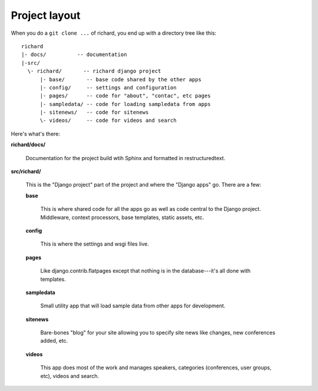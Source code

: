================
 Project layout
================

When you do a ``git clone ...`` of richard, you end up with a
directory tree like this::

   richard
   |- docs/          -- documentation
   |-src/
     \- richard/       -- richard django project
         |- base/       -- base code shared by the other apps
         |- config/     -- settings and configuration
         |- pages/      -- code for "about", "contac", etc pages
         |- sampledata/ -- code for loading sampledata from apps
         |- sitenews/   -- code for sitenews
         \- videos/     -- code for videos and search


Here's what's there:

**richard/docs/**

    Documentation for the project build wtih Sphinx and formatted in
    restructuredtext.

**src/richard/**

    This is the "Django project" part of the project and where the
    "Django apps" go. There are a few:

    **base**

        This is where shared code for all the apps go as well as code
        central to the Django project. Middleware, context processors,
        base templates, static assets, etc.

    **config**

        This is where the settings and wsgi files live.

    **pages**

        Like django.contrib.flatpages except that nothing is in the
        database---it's all done with templates.

    **sampledata**

        Small utility app that will load sample data from other apps
        for development.

    **sitenews**

        Bare-bones "blog" for your site allowing you to specify site
        news like changes, new conferences added, etc.

    **videos**

        This app does most of the work and manages speakers,
        categories (conferences, user groups, etc), videos and search.
